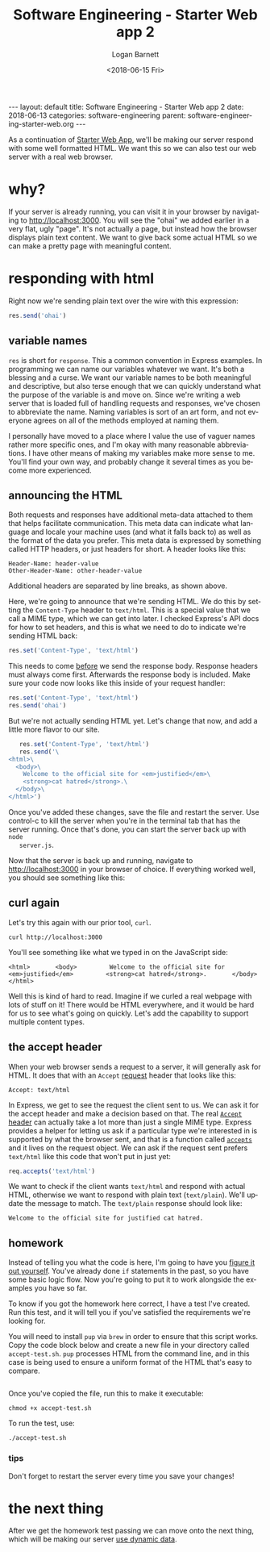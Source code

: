 #+BEGIN_EXPORT html
---
layout: default
title: Software Engineering - Starter Web app 2
date: 2018-06-13
categories: software-engineering
parent: software-engineering-starter-web.org
---
#+END_EXPORT

#+title:    Software Engineering - Starter Web app 2
#+author:   Logan Barnett
#+email:    logustus@gmail.com
#+date:     <2018-06-15 Fri>
#+language: en
#+tags:     tutorials software web
#+auto_id:  t

As a continuation of [[./software-engineering-starter-web.org][Starter Web App]], we'll be making our server respond with
some well formatted HTML. We want this so we can also test our web server with
a real web browser.

* why?
  :PROPERTIES:
  :CUSTOM_ID: why
  :END:
  If your server is already running, you can visit it in your browser by
  navigating to [[http://localhost:3000]]. You will see the "ohai" we added earlier
  in a very flat, ugly "page". It's not actually a page, but instead how the
  browser displays plain text content. We want to give back some actual HTML so
  we can make a pretty page with meaningful content.

* responding with html
  :PROPERTIES:
  :CUSTOM_ID: responding-with-html
  :END:

  Right now we're sending plain text over the wire with this expression:

  #+begin_src js
    res.send('ohai')
  #+end_src

** variable names
   :PROPERTIES:
   :CUSTOM_ID: responding-with-html--variable-names
   :END:
  =res= is short for =response=. This a common convention in Express examples.
  In programming we can name our variables whatever we want. It's both a
  blessing and a curse. We want our variable names to be both meaningful and
  descriptive, but also terse enough that we can quickly understand what the
  purpose of the variable is and move on. Since we're writing a web server that
  is loaded full of handling requests and responses, we've chosen to abbreviate
  the name. Naming variables is sort of an art form, and not everyone agrees on
  all of the methods employed at naming them.

  I personally have moved to a place where I value the use of vaguer names
  rather more specific ones, and I'm okay with many reasonable abbreviations. I
  have other means of making my variables make more sense to me. You'll find
  your own way, and probably change it several times as you become more
  experienced.

** announcing the HTML
   :PROPERTIES:
   :CUSTOM_ID: responding-with-html--announcing-the-html
   :END:

   Both requests and responses have additional meta-data attached to them that
   helps facilitate communication. This meta data can indicate what language and
   locale your machine uses (and what it falls back to) as well as the format of
   the data you prefer. This meta data is expressed by something called HTTP
   headers, or just headers for short. A header looks like this:

   #+begin_src
   Header-Name: header-value
   Other-Header-Name: other-header-value
   #+end_src

   Additional headers are separated by line breaks, as shown above.

   Here, we're going to announce that we're sending HTML. We do this by setting
   the =Content-Type= header to =text/html=. This is a special value that we
   call a MIME type, which we can get into later. I checked Express's API docs
   for how to set headers, and this is what we need to do to indicate we're
   sending HTML back:

   #+begin_src js
   res.set('Content-Type', 'text/html')
   #+end_src

   This needs to come _before_ we send the response body. Response headers must
   always come first. Afterwards the response body is included. Make sure your
   code now looks like this inside of your request handler:

   #+begin_src js
   res.set('Content-Type', 'text/html')
   res.send('ohai')
   #+end_src

   But we're not actually sending HTML yet. Let's change that now, and add a
   little more flavor to our site.

   #+begin_src js
        res.set('Content-Type', 'text/html')
        res.send('\
     <html>\
       <body>\
         Welcome to the official site for <em>justified</em>\
         <strong>cat hatred</strong>.\
       </body>\
     </html>')
   #+end_src

   Once you've added these changes, save the file and restart the server. Use
   control-c to kill the server when you're in the terminal tab that has the
   server running. Once that's done, you can start the server back up with =node
   server.js=.

   Now that the server is back up and running, navigate to [[http://localhost:3000]]
   in your browser of choice. If everything worked well, you should see
   something like this:

   [[file:./cat-hatred-html-01.png]]

** curl again
   :PROPERTIES:
   :CUSTOM_ID: responding-with-html--curl-again
   :END:

   Let's try this again with our prior tool, =curl=.

   #+begin_src shell
   curl http://localhost:3000
   #+end_src

   You'll see something like what we typed in on the JavaScript side:

   #+begin_src
     <html>       <body>         Welcome to the official site for <em>justified</em>         <strong>cat hatred</strong>.       </body>     </html>
   #+end_src

   Well this is kind of hard to read. Imagine if we curled a real webpage with
   lots of stuff on it! There would be HTML everywhere, and it would be hard for
   us to see what's going on quickly. Let's add the capability to support
   multiple content types.

** the accept header
   :PROPERTIES:
   :CUSTOM_ID: responding-with-html--the-accept-header
   :END:

   When your web browser sends a request to a server, it will generally ask for
   HTML. It does that with an =Accept= _request_ header that looks like this:

   #+begin_src
   Accept: text/html
   #+end_src

   In Express, we get to see the request the client sent to us. We can ask it
   for the accept header and make a decision based on that. The real [[https://developer.mozilla.org/en-US/docs/Web/HTTP/Headers/Accept][=Accept=
   header]] can actually take a lot more than just a single MIME type. Express
   provides a helper for letting us ask if a particular type we're interested in
   is supported by what the browser sent, and that is a function called
   [[https://expressjs.com/en/api.html#req.accepts][=accepts=]] and it lives on the request object. We can ask if the request sent
   prefers =text/html= like this code that won't put in just yet:

   #+begin_src js
   req.accepts('text/html')
   #+end_src

   We want to check if the client wants =text/html= and respond with actual
   HTML, otherwise we want to respond with plain text (=text/plain=). We'll
   update the message to match. The =text/plain= response should look like:

   #+begin_src
   Welcome to the official site for justified cat hatred.
   #+end_src

** homework
   :PROPERTIES:
   :CUSTOM_ID: responding-with-html--homework
   :END:

   Instead of telling you what the code is here, I'm going to have you _figure
   it out yourself_. You've already done =if= statements in the past, so you
   have some basic logic flow. Now you're going to put it to work alongside the
   examples you have so far.

   To know if you got the homework here correct, I have a test I've created. Run
   this test, and it will tell you if you've satisfied the requirements we're
   looking for.

   You will need to install =pup= via =brew= in order to ensure that this script
   works. Copy the code block below and create a new file in your directory
   called =accept-test.sh=. =pup= processes HTML from the command line, and in
   this case is being used to ensure a uniform format of the HTML that's easy to
   compare.

   #+include: "~/dev/cat-hatred/accept-test.sh" src shell

   Once you've copied the file, run this to make it executable:

   #+begin_src shell
   chmod +x accept-test.sh
   #+end_src

   To run the test, use:

   #+begin_src shell
   ./accept-test.sh
   #+end_src

*** tips
    :PROPERTIES:
    :CUSTOM_ID: responding-with-html--homework--tips
    :END:

    Don't forget to restart the server every time you save your changes!

* the next thing
  :PROPERTIES:
  :CUSTOM_ID: the-next-thing
  :END:

  After we get the homework test passing we can move onto the next thing, which
  will be making our server [[./software-engineering-starter-web-03.org][use dynamic data]].
